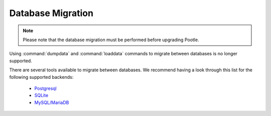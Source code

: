 .. _database-migration:

Database Migration
==================

.. note:: Please note that the database migration must be performed before
   upgrading Pootle.


Using :command:`dumpdata` and :command:`loaddata` commands to migrate between
databases is no longer supported.

There are several tools available to migrate between databases. We recommend
having a look through this list for the following supported backends:

 - `Postgresql <https://wiki.postgresql.org/wiki/Converting_from_other_Databases_to_PostgreSQL>`_
 - `SQLite <https://www.sqlite.org/cvstrac/wiki?p=ConverterTools>`_
 - `MySQL/MariaDB <https://www.mysql.com/products/workbench/migrate/>`_
